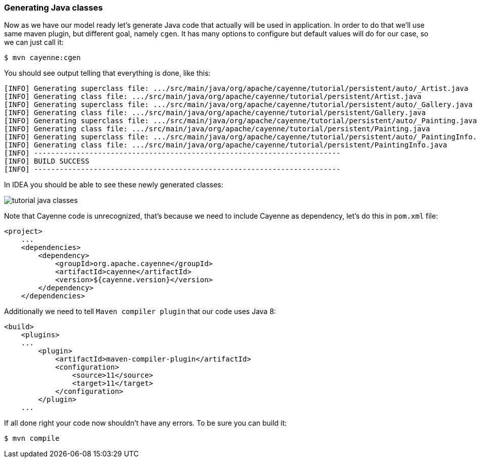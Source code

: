// Licensed to the Apache Software Foundation (ASF) under one or more
// contributor license agreements. See the NOTICE file distributed with
// this work for additional information regarding copyright ownership.
// The ASF licenses this file to you under the Apache License, Version
// 2.0 (the "License"); you may not use this file except in compliance
// with the License. You may obtain a copy of the License at
//
// https://www.apache.org/licenses/LICENSE-2.0 Unless required by
// applicable law or agreed to in writing, software distributed under the
// License is distributed on an "AS IS" BASIS, WITHOUT WARRANTIES OR
// CONDITIONS OF ANY KIND, either express or implied. See the License for
// the specific language governing permissions and limitations under the
// License.
=== Generating Java classes

Now as we have our model ready let's generate Java code that actually will be used in application.
In order to do that we'll use same maven plugin, but different goal, namely ``cgen``.
It has many options to configure but default values will do for our case, so we can just call it:
----
$ mvn cayenne:cgen
----

You should see output telling that everything is done, like this: 
----
[INFO] Generating superclass file: .../src/main/java/org/apache/cayenne/tutorial/persistent/auto/_Artist.java
[INFO] Generating class file: .../src/main/java/org/apache/cayenne/tutorial/persistent/Artist.java
[INFO] Generating superclass file: .../src/main/java/org/apache/cayenne/tutorial/persistent/auto/_Gallery.java
[INFO] Generating class file: .../src/main/java/org/apache/cayenne/tutorial/persistent/Gallery.java
[INFO] Generating superclass file: .../src/main/java/org/apache/cayenne/tutorial/persistent/auto/_Painting.java
[INFO] Generating class file: .../src/main/java/org/apache/cayenne/tutorial/persistent/Painting.java
[INFO] Generating superclass file: .../src/main/java/org/apache/cayenne/tutorial/persistent/auto/_PaintingInfo.java
[INFO] Generating class file: .../src/main/java/org/apache/cayenne/tutorial/persistent/PaintingInfo.java
[INFO] ------------------------------------------------------------------------
[INFO] BUILD SUCCESS
[INFO] ------------------------------------------------------------------------
----

In IDEA you should be able to see these newly generated classes:

image::tutorial-java-classes.png[align="center"]

Note that Cayenne code is unrecognized, that's because we need to include Cayenne as dependency, let's do this in `pom.xml` file: 
[source,xml]
----
<project>
    ...
    <dependencies>
        <dependency>
            <groupId>org.apache.cayenne</groupId>
            <artifactId>cayenne</artifactId>
            <version>${cayenne.version}</version>
        </dependency>
    </dependencies>
----

Additionally we need to tell `Maven compiler plugin` that our code uses Java 8: 
[source,xml]
----
<build>
    <plugins>
    ...
        <plugin>
            <artifactId>maven-compiler-plugin</artifactId>
            <configuration>
                <source>11</source>
                <target>11</target>
            </configuration>
        </plugin>
    ...
----

If all done right your code now shouldn't have any errors. To be sure you can build it:

----
$ mvn compile
----
